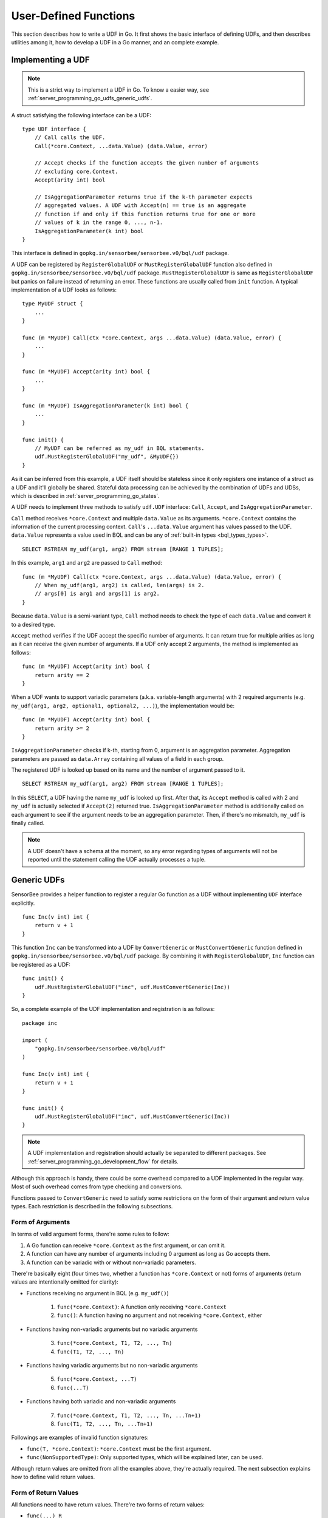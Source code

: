 User-Defined Functions
======================

This section describes how to write a UDF in Go. It first shows the basic
interface of defining UDFs, and then describes utilities among it, how to
develop a UDF in a Go manner, and an complete example.

Implementing a UDF
------------------

.. note::

    This is a strict way to implement a UDF in Go. To know a easier way, see
    :ref:`server_programming_go_udfs_generic_udfs`.

A struct satisfying the following interface can be a UDF::

    type UDF interface {
        // Call calls the UDF.
        Call(*core.Context, ...data.Value) (data.Value, error)

        // Accept checks if the function accepts the given number of arguments
        // excluding core.Context.
        Accept(arity int) bool

        // IsAggregationParameter returns true if the k-th parameter expects
        // aggregated values. A UDF with Accept(n) == true is an aggregate
        // function if and only if this function returns true for one or more
        // values of k in the range 0, ..., n-1.
        IsAggregationParameter(k int) bool
    }

This interface is defined in ``gopkg.in/sensorbee/sensorbee.v0/bql/udf`` package.

A UDF can be registered by ``RegisterGlobalUDF`` or ``MustRegisterGlobalUDF``
function also defined in ``gopkg.in/sensorbee/sensorbee.v0/bql/udf`` package.
``MustRegisterGlobalUDF`` is same as ``RegisterGlobalUDF`` but panics on failure
instead of returning an error. These functions are usually called from ``init``
function. A typical implementation of a UDF looks as follows::

    type MyUDF struct {
        ...
    }

    func (m *MyUDF) Call(ctx *core.Context, args ...data.Value) (data.Value, error) {
        ...
    }

    func (m *MyUDF) Accept(arity int) bool {
        ...
    }

    func (m *MyUDF) IsAggregationParameter(k int) bool {
        ...
    }

    func init() {
        // MyUDF can be referred as my_udf in BQL statements.
        udf.MustRegisterGlobalUDF("my_udf", &MyUDF{})
    }

As it can be inferred from this example, a UDF itself should be stateless since
it only registers one instance of a struct as a UDF and it'll globally be shared.
Stateful data processing can be achieved by the combination of UDFs and UDSs,
which is described in :ref:`server_programming_go_states`.

A UDF needs to implement three methods to satisfy ``udf.UDF`` interface:
``Call``, ``Accept``, and ``IsAggregationParameter``.

``Call`` method receives ``*core.Context`` and multiple ``data.Value`` as its
arguments. ``*core.Context`` contains the information of the current processing
context. ``Call``'s ``...data.Value`` argument has values passed to the UDF.
``data.Value`` represents a value used in BQL and can be any of :ref:`built-in
types <bql_types_types>`.

::

    SELECT RSTREAM my_udf(arg1, arg2) FROM stream [RANGE 1 TUPLES];

In this example, ``arg1`` and ``arg2`` are passed to ``Call`` method::

    func (m *MyUDF) Call(ctx *core.Context, args ...data.Value) (data.Value, error) {
        // When my_udf(arg1, arg2) is called, len(args) is 2.
        // args[0] is arg1 and args[1] is arg2.
    }

Because ``data.Value`` is a semi-variant type, ``Call`` method needs to check
the type of each ``data.Value`` and convert it to a desired type.

``Accept`` method verifies if the UDF accept the specific number of arguments.
It can return true for multiple arities as long as it can receive the given
number of arguments. If a UDF only accept 2 arguments, the method is implemented
as follows::

    func (m *MyUDF) Accept(arity int) bool {
        return arity == 2
    }

When a UDF wants to support variadic parameters (a.k.a. variable-length
arguments) with 2 required arguments (e.g.
``my_udf(arg1, arg2, optional1, optional2, ...)``), the implementation would be::

    func (m *MyUDF) Accept(arity int) bool {
        return arity >= 2
    }

``IsAggregationParameter`` checks if k-th, starting from 0, argument is an
aggregation parameter. Aggregation parameters are passed as ``data.Array``
containing all values of a field in each group.

The registered UDF is looked up based on its name and the number of argument
passed to it.

::

    SELECT RSTREAM my_udf(arg1, arg2) FROM stream [RANGE 1 TUPLES];

In this ``SELECT``, a UDF having the name ``my_udf`` is looked up first. After
that, its ``Accept`` method  is called with 2 and ``my_udf`` is actually selected
if ``Accept(2)`` returned true. ``IsAggregationParameter`` method is
additionally called on each argument to see if the argument needs to be an
aggregation parameter. Then, if there's no mismatch, ``my_udf`` is finally
called.

.. note::

    A UDF doesn't have a schema at the moment, so any error regarding types of
    arguments will not be reported until the statement calling the UDF actually
    processes a tuple.

.. _server_programming_go_udfs_generic_udfs:

Generic UDFs
------------

SensorBee provides a helper function to register a regular Go function as a UDF
without implementing ``UDF`` interface explicitly.

::

    func Inc(v int) int {
        return v + 1
    }

This function ``Inc`` can be transformed into a UDF by ``ConvertGeneric``
or ``MustConvertGeneric`` function defined in
``gopkg.in/sensorbee/sensorbee.v0/bql/udf`` package. By combining it with
``RegisterGlobalUDF``, ``Inc`` function can be registered as a UDF::

    func init() {
        udf.MustRegisterGlobalUDF("inc", udf.MustConvertGeneric(Inc))
    }

So, a complete example of the UDF implementation and registration is as follows::

    package inc

    import (
        "gopkg.in/sensorbee/sensorbee.v0/bql/udf"
    )

    func Inc(v int) int {
        return v + 1
    }

    func init() {
        udf.MustRegisterGlobalUDF("inc", udf.MustConvertGeneric(Inc))
    }

.. note::

    A UDF implementation and registration should actually be separated to
    different packages. See :ref:`server_programming_go_development_flow`
    for details.

Although this approach is handy, there could be some overhead compared to a UDF
implemented in the regular way. Most of such overhead comes from type checking
and conversions.

Functions passed to ``ConvertGeneric`` need to satisfy some restrictions on
the form of their argument and return value types. Each restriction is described
in the following subsections.

Form of Arguments
^^^^^^^^^^^^^^^^^

In terms of valid argument forms, there're some rules to follow:

#. A Go function can receive ``*core.Context`` as the first argument, or can omit it.
#. A function can have any number of arguments including 0 argument as long as Go accepts them.
#. A function can be variadic with or without non-variadic parameters.

There're basically eight (four times two, whether a function has
``*core.Context`` or not) forms of arguments (return values are
intentionally omitted for clarity):

* Functions receiving no argument in BQL (e.g. ``my_udf()``)

    1. ``func(*core.Context)``: A function only receiving ``*core.Context``
    2. ``func()``: A function having no argument and not receiving ``*core.Context``, either

* Functions having non-variadic arguments but no variadic arguments

    3. ``func(*core.Context, T1, T2, ..., Tn)``
    4. ``func(T1, T2, ..., Tn)``

* Functions having variadic arguments but no non-variadic arguments

    5. ``func(*core.Context, ...T)``
    6. ``func(...T)``

* Functions having both variadic and non-variadic arguments

    7. ``func(*core.Context, T1, T2, ..., Tn, ...Tn+1)``
    8. ``func(T1, T2, ..., Tn, ...Tn+1)``

Followings are examples of invalid function signatures:

* ``func(T, *core.Context)``: ``*core.Context`` must be the first argument.
* ``func(NonSupportedType)``: Only supported types, which will be explained later, can be used.

Although return values are omitted from all the examples above, they're actually
required. The next subsection explains how to define valid return values.

Form of Return Values
^^^^^^^^^^^^^^^^^^^^^

All functions need to have return values. There're two forms of return values:

* ``func(...) R``
* ``func(...) (R, error)``

All other forms are invalid:

* ``func(...)``
* ``func(...) error``
* ``func(...) NonSupportedType``

Valid types of return values are same as the valid types of arguments, and
they'll be listed in the following subsection.

Valid Value Types
^^^^^^^^^^^^^^^^^

The list of Go types that can be used for arguments and the return value is as
follows:

* ``bool``
* signed integers: ``int``, ``int8``, ``int16``, ``int32``, ``int64``
* unsigned integers: ``uint``, ``uint8``, ``uint16``, ``uint32``, ``uint64``
* ``float32``, ``float64``
* ``string``
* ``time.Time``
* data: ``data.Bool``, ``data.Int``, ``data.Float``, ``data.String``,
  ``data.Blob``, ``data.Timestamp``, ``data.Array``, ``data.Map``, ``data.Value``
* A slice of any type above, including ``data.Value``

``data.Value`` can be used as a semi-variant type, which will receive all types
above.

When the argument type and the actual value type are different, weak type
conversion are applied to values. Conversions are basically done by
``data.ToXXX`` functions (see godoc comments of each function in
data/type_conversions.go). For example, ``func inc(i int) int`` can be called by
``inc('3')`` in a BQL statement and it'll return 4. If a strict type checking
or custom type conversion is required, receive values as ``data.Value`` and
manually check or convert types, or define the UDF in the regular way.

Examples of Valid Go Functions
^^^^^^^^^^^^^^^^^^^^^^^^^^^^^^

Following functions can be converted to UDFs by ``ConvertGeneric`` or
``MustConvertGeneric`` function:

* ``func rand() int``
* ``func pow(*core.Context, float32, float32) (float32, error)``
* ``func join(*core.Context, ...string) string``
* ``func format(string, ...data.Value) (string, error)``
* ``func keys(data.Map) []string``

An Example
----------

TODO

User-Defined Aggregates
-----------------------

TODO

Dynamic Loading
---------------

Dynamic loading of UDFs written in Go isn't supported at the moment because
Go doesn't officially support loading packages dynamically.
